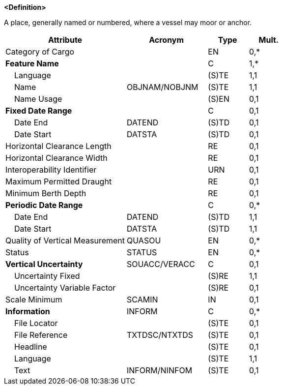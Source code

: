 **<Definition>**

A place, generally named or numbered, where a vessel may moor or anchor.

[cols="3,2,1,1", options="header"]
|===
|Attribute |Acronym |Type |Mult.

|Category of Cargo||EN|0,*
|**Feature Name**||C|1,*
|    Language||(S)TE|1,1
|    Name|OBJNAM/NOBJNM|(S)TE|1,1
|    Name Usage||(S)EN|0,1
|**Fixed Date Range**||C|0,1
|    Date End|DATEND|(S)TD|0,1
|    Date Start|DATSTA|(S)TD|0,1
|Horizontal Clearance Length||RE|0,1
|Horizontal Clearance Width||RE|0,1
|Interoperability Identifier||URN|0,1
|Maximum Permitted Draught||RE|0,1
|Minimum Berth Depth||RE|0,1
|**Periodic Date Range**||C|0,*
|    Date End|DATEND|(S)TD|1,1
|    Date Start|DATSTA|(S)TD|1,1
|Quality of Vertical Measurement|QUASOU|EN|0,*
|Status|STATUS|EN|0,*
|**Vertical Uncertainty**|SOUACC/VERACC|C|0,1
|    Uncertainty Fixed||(S)RE|1,1
|    Uncertainty Variable Factor||(S)RE|0,1
|Scale Minimum|SCAMIN|IN|0,1
|**Information**|INFORM|C|0,*
|    File Locator||(S)TE|0,1
|    File Reference|TXTDSC/NTXTDS|(S)TE|0,1
|    Headline||(S)TE|0,1
|    Language||(S)TE|1,1
|    Text|INFORM/NINFOM|(S)TE|0,1
|===

// include::../features_rules/Berth_rules.adoc[tag=Berth]
